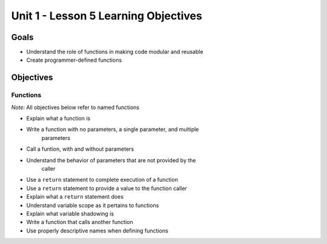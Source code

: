 Unit 1 - Lesson 5 Learning Objectives
=====================================

Goals
-----

- Understand the role of functions in making code modular and reusable
- Create programmer-defined functions

Objectives
----------

Functions
^^^^^^^^^

*Note:* All objectives below refer to named functions

- Explain what a function is
- Write a function with no parameters, a single parameter, and multiple
   parameters
- Call a funtion, with and without parameters
- Understand the behavior of parameters that are not provided by the
   caller
- Use a ``return`` statement to complete execution of a function
- Use a ``return`` statement to provide a value to the function caller
- Explain what a ``return`` statement does
- Understand variable scope as it pertains to functions
- Explain what variable shadowing is
- Write a function that calls another function
- Use properly descriptive names when defining functions
